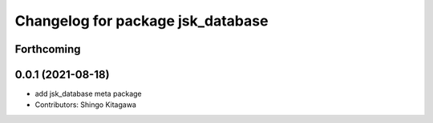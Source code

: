 ^^^^^^^^^^^^^^^^^^^^^^^^^^^^^^^^^^
Changelog for package jsk_database
^^^^^^^^^^^^^^^^^^^^^^^^^^^^^^^^^^

Forthcoming
-----------

0.0.1 (2021-08-18)
------------------
* add jsk_database meta package
* Contributors: Shingo Kitagawa
